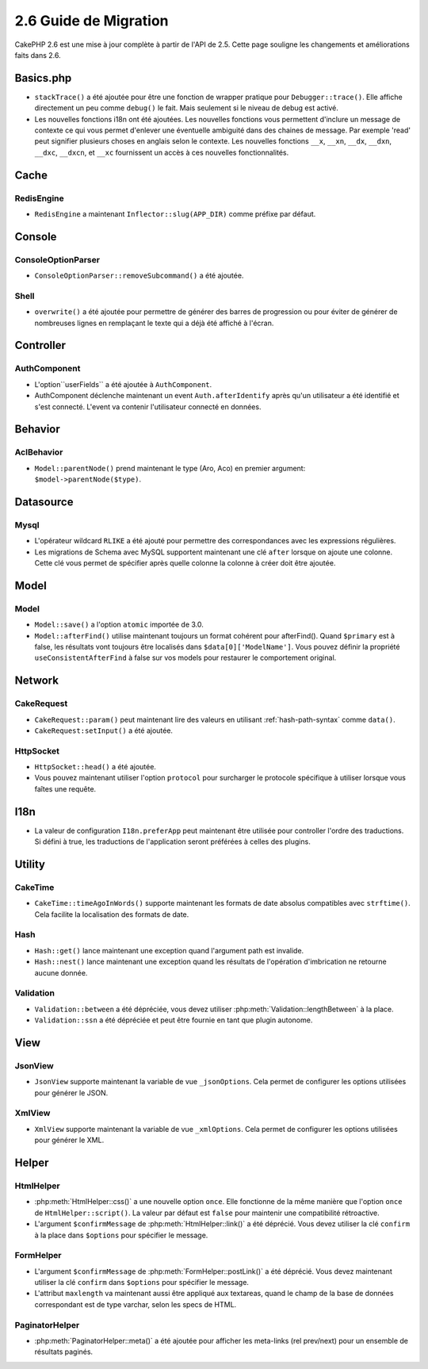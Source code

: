 2.6 Guide de Migration
######################

CakePHP 2.6 est une mise à jour complète à partir de l'API de 2.5. Cette page
souligne les changements et améliorations faits dans 2.6.

Basics.php
==========

- ``stackTrace()`` a été ajoutée pour être une fonction de wrapper pratique pour
  ``Debugger::trace()``.
  Elle affiche directement un peu comme ``debug()`` le fait. Mais seulement
  si le niveau de debug est activé.
- Les nouvelles fonctions i18n ont été ajoutées. Les nouvelles fonctions vous
  permettent d'inclure un message de contexte ce qui vous permet d'enlever une
  éventuelle ambiguité dans des chaines de message.  Par exemple 'read' peut
  signifier plusieurs choses en anglais selon le contexte. Les nouvelles
  fonctions ``__x``, ``__xn``, ``__dx``, ``__dxn``, ``__dxc``, ``__dxcn``, et
  ``__xc`` fournissent un accès à ces nouvelles fonctionnalités.

Cache
=====

RedisEngine
-----------

- ``RedisEngine`` a maintenant ``Inflector::slug(APP_DIR)`` comme préfixe par
  défaut.

Console
=======

ConsoleOptionParser
-------------------

- ``ConsoleOptionParser::removeSubcommand()`` a été ajoutée.

Shell
-----

- ``overwrite()`` a été ajoutée pour permettre de générer des barres de
  progression ou pour éviter de générer de nombreuses lignes en remplaçant le
  texte qui a déjà été affiché à l'écran.

Controller
==========

AuthComponent
-------------

- L'option``userFields`` a été ajoutée à ``AuthComponent``.
- AuthComponent déclenche maintenant un event ``Auth.afterIdentify`` après qu'un
  utilisateur a été identifié et s'est connecté. L'event va contenir
  l'utilisateur connecté en données.

Behavior
========

AclBehavior
-----------

- ``Model::parentNode()`` prend maintenant le type (Aro, Aco) en premier
  argument: ``$model->parentNode($type)``.

Datasource
==========

Mysql
-----

- L'opérateur wildcard ``RLIKE`` a été ajouté pour permettre des correspondances
  avec les expressions régulières.
- Les migrations de Schema avec MySQL supportent maintenant une clé ``after``
  lorsque on ajoute une colonne. Cette clé vous permet de spécifier après quelle
  colonne la colonne à créer doit être ajoutée.


Model
=====

Model
-----

- ``Model::save()`` a l'option ``atomic`` importée de 3.0.
- ``Model::afterFind()`` utilise maintenant toujours un format cohérent pour
  afterFind().
  Quand ``$primary`` est à false, les résultats vont toujours être localisés
  dans ``$data[0]['ModelName']``. Vous pouvez définir la propriété
  ``useConsistentAfterFind`` à false sur vos models pour restaurer le
  comportement original.

Network
=======

CakeRequest
-----------

- ``CakeRequest::param()`` peut maintenant lire des valeurs en utilisant
  :ref:`hash-path-syntax` comme ``data()``.
- ``CakeRequest:setInput()`` a été ajoutée.

HttpSocket
----------

- ``HttpSocket::head()`` a été ajoutée.
- Vous pouvez maintenant utiliser l'option ``protocol`` pour surcharger le
  protocole spécifique à utiliser lorsque vous faîtes une requête.

I18n
====

- La valeur de configuration ``I18n.preferApp`` peut maintenant être utilisée
  pour controller l'ordre des traductions. Si défini à true, les traductions
  de l'application seront préférées à celles des plugins.

Utility
=======

CakeTime
--------

- ``CakeTime::timeAgoInWords()`` supporte maintenant les formats de date
  absolus compatibles avec ``strftime()``. Cela facilite la localisation des
  formats de date.

Hash
----

- ``Hash::get()`` lance maintenant une exception quand l'argument path est
  invalide.
- ``Hash::nest()`` lance maintenant une exception quand les résultats de
  l'opération d'imbrication ne retourne aucune donnée.


Validation
----------

- ``Validation::between`` a été dépréciée, vous devez utiliser
  :php:meth:`Validation::lengthBetween` à la place.
- ``Validation::ssn`` a été dépréciée et peut être fournie en tant que plugin
  autonome.

View
====

JsonView
--------

- ``JsonView`` supporte maintenant la variable de vue ``_jsonOptions``.
  Cela permet de configurer les options utilisées pour générer le JSON.

XmlView
-------

- ``XmlView`` supporte maintenant la variable de vue ``_xmlOptions``.
  Cela permet de configurer les options utilisées pour générer le XML.


Helper
======

HtmlHelper
----------

- :php:meth:`HtmlHelper::css()` a une nouvelle option ``once``. Elle fonctionne
  de la même manière que l'option ``once`` de ``HtmlHelper::script()``. La
  valeur par défaut est ``false`` pour maintenir une compatibilité rétroactive.
- L'argument ``$confirmMessage`` de :php:meth:`HtmlHelper::link()` a été
  déprécié. Vous devez utiliser la clé ``confirm`` à la place dans ``$options``
  pour spécifier le message.

FormHelper
----------

- L'argument ``$confirmMessage`` de :php:meth:`FormHelper::postLink()` a été
  déprécié. Vous devez maintenant utiliser la clé ``confirm`` dans ``$options``
  pour spécifier le message.
- L'attribut ``maxlength`` va maintenant aussi être appliqué aux textareas,
  quand le champ de la base de données correspondant est de type varchar,
  selon les specs de HTML.

PaginatorHelper
---------------

- :php:meth:`PaginatorHelper::meta()` a été ajoutée pour afficher les
  meta-links (rel prev/next) pour un ensemble de résultats paginés.
